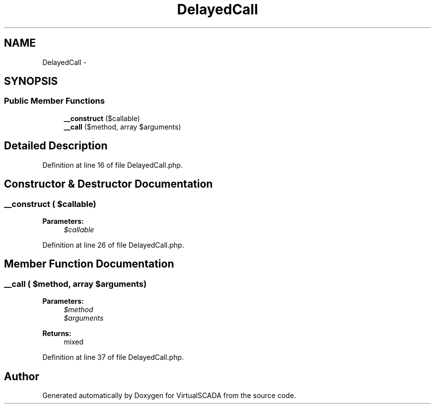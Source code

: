 .TH "DelayedCall" 3 "Tue Apr 14 2015" "Version 1.0" "VirtualSCADA" \" -*- nroff -*-
.ad l
.nh
.SH NAME
DelayedCall \- 
.SH SYNOPSIS
.br
.PP
.SS "Public Member Functions"

.in +1c
.ti -1c
.RI "\fB__construct\fP ($callable)"
.br
.ti -1c
.RI "\fB__call\fP ($method, array $arguments)"
.br
.in -1c
.SH "Detailed Description"
.PP 
Definition at line 16 of file DelayedCall\&.php\&.
.SH "Constructor & Destructor Documentation"
.PP 
.SS "__construct ( $callable)"

.PP
\fBParameters:\fP
.RS 4
\fI$callable\fP 
.RE
.PP

.PP
Definition at line 26 of file DelayedCall\&.php\&.
.SH "Member Function Documentation"
.PP 
.SS "__call ( $method, array $arguments)"

.PP
\fBParameters:\fP
.RS 4
\fI$method\fP 
.br
\fI$arguments\fP 
.RE
.PP
\fBReturns:\fP
.RS 4
mixed 
.RE
.PP

.PP
Definition at line 37 of file DelayedCall\&.php\&.

.SH "Author"
.PP 
Generated automatically by Doxygen for VirtualSCADA from the source code\&.
